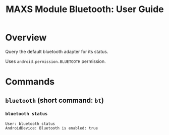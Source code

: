 #+TITLE:        MAXS Module Bluetooth: User Guide
#+AUTHOR:       Florian Schmaus
#+EMAIL:        flo@geekplace.eu
#+OPTIONS:      author:nil
#+STARTUP:      noindent

* Overview

Query the default bluetooth adapter for its status.

Uses =android.permission.BLUETOOTH= permission.

* Commands

** =bluetooth= (short command: =bt=)

*** =bluetooth status=

#+BEGIN_SRC
User: bluetooth status
AndroidDevice: Bluetooth is enabled: true
#+END_SRC

